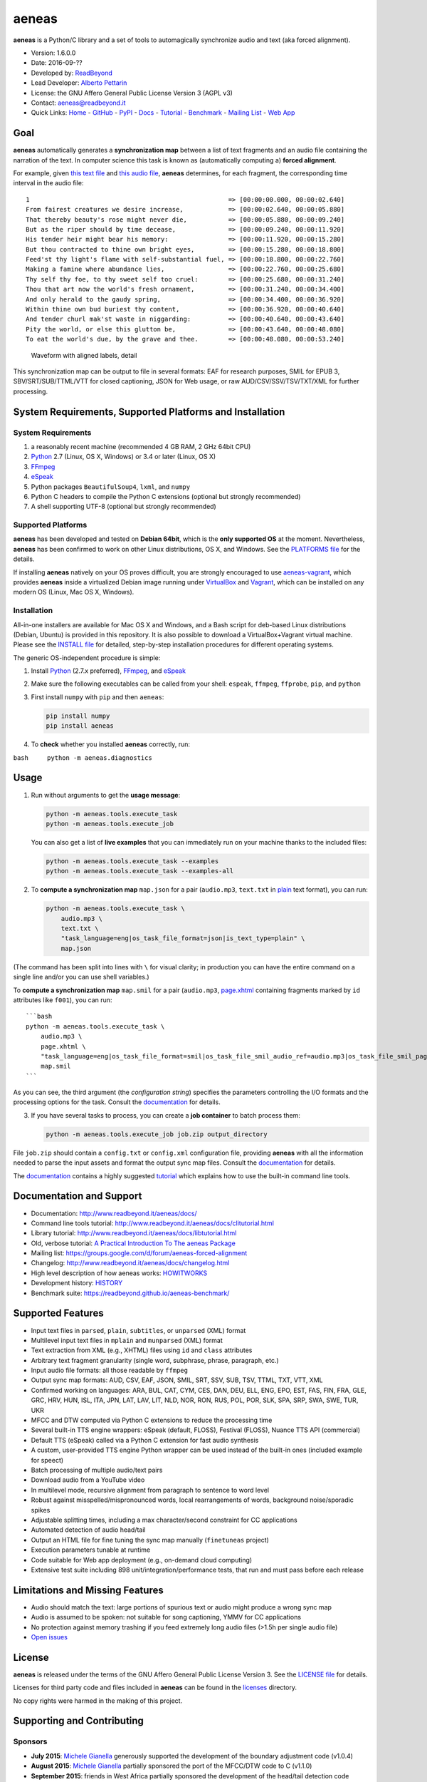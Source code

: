 aeneas
======

**aeneas** is a Python/C library and a set of tools to automagically
synchronize audio and text (aka forced alignment).

-  Version: 1.6.0.0
-  Date: 2016-09-??
-  Developed by: `ReadBeyond <http://www.readbeyond.it/>`__
-  Lead Developer: `Alberto Pettarin <http://www.albertopettarin.it/>`__
-  License: the GNU Affero General Public License Version 3 (AGPL v3)
-  Contact: aeneas@readbeyond.it
-  Quick Links: `Home <http://www.readbeyond.it/aeneas/>`__ -
   `GitHub <https://github.com/readbeyond/aeneas/>`__ -
   `PyPI <https://pypi.python.org/pypi/aeneas/>`__ -
   `Docs <http://www.readbeyond.it/aeneas/docs/>`__ -
   `Tutorial <http://www.readbeyond.it/aeneas/docs/clitutorial.html>`__
   - `Benchmark <https://readbeyond.github.io/aeneas-benchmark/>`__ -
   `Mailing
   List <https://groups.google.com/d/forum/aeneas-forced-alignment>`__ -
   `Web App <http://aeneasweb.org>`__

Goal
----

**aeneas** automatically generates a **synchronization map** between a
list of text fragments and an audio file containing the narration of the
text. In computer science this task is known as (automatically computing
a) **forced alignment**.

For example, given `this text
file <https://raw.githubusercontent.com/readbeyond/aeneas/master/aeneas/tests/res/container/job/assets/p001.xhtml>`__
and `this audio
file <https://raw.githubusercontent.com/readbeyond/aeneas/master/aeneas/tests/res/container/job/assets/p001.mp3>`__,
**aeneas** determines, for each fragment, the corresponding time
interval in the audio file:

::

    1                                                     => [00:00:00.000, 00:00:02.640]
    From fairest creatures we desire increase,            => [00:00:02.640, 00:00:05.880]
    That thereby beauty's rose might never die,           => [00:00:05.880, 00:00:09.240]
    But as the riper should by time decease,              => [00:00:09.240, 00:00:11.920]
    His tender heir might bear his memory:                => [00:00:11.920, 00:00:15.280]
    But thou contracted to thine own bright eyes,         => [00:00:15.280, 00:00:18.800]
    Feed'st thy light's flame with self-substantial fuel, => [00:00:18.800, 00:00:22.760]
    Making a famine where abundance lies,                 => [00:00:22.760, 00:00:25.680]
    Thy self thy foe, to thy sweet self too cruel:        => [00:00:25.680, 00:00:31.240]
    Thou that art now the world's fresh ornament,         => [00:00:31.240, 00:00:34.400]
    And only herald to the gaudy spring,                  => [00:00:34.400, 00:00:36.920]
    Within thine own bud buriest thy content,             => [00:00:36.920, 00:00:40.640]
    And tender churl mak'st waste in niggarding:          => [00:00:40.640, 00:00:43.640]
    Pity the world, or else this glutton be,              => [00:00:43.640, 00:00:48.080]
    To eat the world's due, by the grave and thee.        => [00:00:48.080, 00:00:53.240]

.. figure:: wiki/align.png
   :alt: Waveform with aligned labels, detail

   Waveform with aligned labels, detail

This synchronization map can be output to file in several formats: EAF
for research purposes, SMIL for EPUB 3, SBV/SRT/SUB/TTML/VTT for closed
captioning, JSON for Web usage, or raw AUD/CSV/SSV/TSV/TXT/XML for
further processing.

System Requirements, Supported Platforms and Installation
---------------------------------------------------------

System Requirements
~~~~~~~~~~~~~~~~~~~

1. a reasonably recent machine (recommended 4 GB RAM, 2 GHz 64bit CPU)
2. `Python <https://python.org/>`__ 2.7 (Linux, OS X, Windows) or 3.4 or
   later (Linux, OS X)
3. `FFmpeg <https://www.ffmpeg.org/>`__
4. `eSpeak <http://espeak.sourceforge.net/>`__
5. Python packages ``BeautifulSoup4``, ``lxml``, and ``numpy``
6. Python C headers to compile the Python C extensions (optional but
   strongly recommended)
7. A shell supporting UTF-8 (optional but strongly recommended)

Supported Platforms
~~~~~~~~~~~~~~~~~~~

**aeneas** has been developed and tested on **Debian 64bit**, which is
the **only supported OS** at the moment. Nevertheless, **aeneas** has
been confirmed to work on other Linux distributions, OS X, and Windows.
See the `PLATFORMS
file <https://github.com/readbeyond/aeneas/blob/master/wiki/PLATFORMS.md>`__
for the details.

If installing **aeneas** natively on your OS proves difficult, you are
strongly encouraged to use
`aeneas-vagrant <https://github.com/readbeyond/aeneas-vagrant>`__, which
provides **aeneas** inside a virtualized Debian image running under
`VirtualBox <https://www.virtualbox.org/>`__ and
`Vagrant <http://www.vagrantup.com/>`__, which can be installed on any
modern OS (Linux, Mac OS X, Windows).

Installation
~~~~~~~~~~~~

All-in-one installers are available for Mac OS X and Windows, and a Bash
script for deb-based Linux distributions (Debian, Ubuntu) is provided in
this repository. It is also possible to download a VirtualBox+Vagrant
virtual machine. Please see the `INSTALL
file <https://github.com/readbeyond/aeneas/blob/master/wiki/INSTALL.md>`__
for detailed, step-by-step installation procedures for different
operating systems.

The generic OS-independent procedure is simple:

1. Install `Python <https://python.org/>`__ (2.7.x preferred),
   `FFmpeg <https://www.ffmpeg.org/>`__, and
   `eSpeak <http://espeak.sourceforge.net/>`__

2. Make sure the following executables can be called from your shell:
   ``espeak``, ``ffmpeg``, ``ffprobe``, ``pip``, and ``python``

3. First install ``numpy`` with ``pip`` and then ``aeneas``:

   .. code:: bash

       pip install numpy
       pip install aeneas

4. To **check** whether you installed **aeneas** correctly, run:

``bash     python -m aeneas.diagnostics``

Usage
-----

1. Run without arguments to get the **usage message**:

   .. code:: bash

       python -m aeneas.tools.execute_task
       python -m aeneas.tools.execute_job

   You can also get a list of **live examples** that you can immediately
   run on your machine thanks to the included files:

   .. code:: bash

       python -m aeneas.tools.execute_task --examples
       python -m aeneas.tools.execute_task --examples-all

2. To **compute a synchronization map** ``map.json`` for a pair
   (``audio.mp3``, ``text.txt`` in
   `plain <http://www.readbeyond.it/aeneas/docs/textfile.html#aeneas.textfile.TextFileFormat.PLAIN>`__
   text format), you can run:

   .. code:: bash

       python -m aeneas.tools.execute_task \
           audio.mp3 \
           text.txt \
           "task_language=eng|os_task_file_format=json|is_text_type=plain" \
           map.json

(The command has been split into lines with ``\`` for visual clarity; in
production you can have the entire command on a single line and/or you
can use shell variables.)

To **compute a synchronization map** ``map.smil`` for a pair
(``audio.mp3``,
`page.xhtml <http://www.readbeyond.it/aeneas/docs/textfile.html#aeneas.textfile.TextFileFormat.UNPARSED>`__
containing fragments marked by ``id`` attributes like ``f001``), you can
run:

::

    ```bash
    python -m aeneas.tools.execute_task \
        audio.mp3 \
        page.xhtml \
        "task_language=eng|os_task_file_format=smil|os_task_file_smil_audio_ref=audio.mp3|os_task_file_smil_page_ref=page.xhtml|is_text_type=unparsed|is_text_unparsed_id_regex=f[0-9]+|is_text_unparsed_id_sort=numeric" \
        map.smil
    ```

As you can see, the third argument (the *configuration string*)
specifies the parameters controlling the I/O formats and the processing
options for the task. Consult the
`documentation <http://www.readbeyond.it/aeneas/docs/>`__ for details.

3. If you have several tasks to process, you can create a **job
   container** to batch process them:

   .. code:: bash

       python -m aeneas.tools.execute_job job.zip output_directory

File ``job.zip`` should contain a ``config.txt`` or ``config.xml``
configuration file, providing **aeneas** with all the information needed
to parse the input assets and format the output sync map files. Consult
the `documentation <http://www.readbeyond.it/aeneas/docs/>`__ for
details.

The `documentation <http://www.readbeyond.it/aeneas/docs/>`__ contains a
highly suggested
`tutorial <http://www.readbeyond.it/aeneas/docs/clitutorial.html>`__
which explains how to use the built-in command line tools.

Documentation and Support
-------------------------

-  Documentation: http://www.readbeyond.it/aeneas/docs/
-  Command line tools tutorial:
   http://www.readbeyond.it/aeneas/docs/clitutorial.html
-  Library tutorial:
   http://www.readbeyond.it/aeneas/docs/libtutorial.html
-  Old, verbose tutorial: `A Practical Introduction To The aeneas
   Package <http://www.albertopettarin.it/blog/2015/05/21/a-practical-introduction-to-the-aeneas-package.html>`__
-  Mailing list:
   https://groups.google.com/d/forum/aeneas-forced-alignment
-  Changelog: http://www.readbeyond.it/aeneas/docs/changelog.html
-  High level description of how aeneas works:
   `HOWITWORKS <https://github.com/readbeyond/aeneas/blob/master/wiki/HOWITWORKS.md>`__
-  Development history:
   `HISTORY <https://github.com/readbeyond/aeneas/blob/master/wiki/HISTORY.md>`__
-  Benchmark suite: https://readbeyond.github.io/aeneas-benchmark/

Supported Features
------------------

-  Input text files in ``parsed``, ``plain``, ``subtitles``, or
   ``unparsed`` (XML) format
-  Multilevel input text files in ``mplain`` and ``munparsed`` (XML)
   format
-  Text extraction from XML (e.g., XHTML) files using ``id`` and
   ``class`` attributes
-  Arbitrary text fragment granularity (single word, subphrase, phrase,
   paragraph, etc.)
-  Input audio file formats: all those readable by ``ffmpeg``
-  Output sync map formats: AUD, CSV, EAF, JSON, SMIL, SRT, SSV, SUB,
   TSV, TTML, TXT, VTT, XML
-  Confirmed working on languages: ARA, BUL, CAT, CYM, CES, DAN, DEU,
   ELL, ENG, EPO, EST, FAS, FIN, FRA, GLE, GRC, HRV, HUN, ISL, ITA, JPN,
   LAT, LAV, LIT, NLD, NOR, RON, RUS, POL, POR, SLK, SPA, SRP, SWA, SWE,
   TUR, UKR
-  MFCC and DTW computed via Python C extensions to reduce the
   processing time
-  Several built-in TTS engine wrappers: eSpeak (default, FLOSS),
   Festival (FLOSS), Nuance TTS API (commercial)
-  Default TTS (eSpeak) called via a Python C extension for fast audio
   synthesis
-  A custom, user-provided TTS engine Python wrapper can be used instead
   of the built-in ones (included example for speect)
-  Batch processing of multiple audio/text pairs
-  Download audio from a YouTube video
-  In multilevel mode, recursive alignment from paragraph to sentence to
   word level
-  Robust against misspelled/mispronounced words, local rearrangements
   of words, background noise/sporadic spikes
-  Adjustable splitting times, including a max character/second
   constraint for CC applications
-  Automated detection of audio head/tail
-  Output an HTML file for fine tuning the sync map manually
   (``finetuneas`` project)
-  Execution parameters tunable at runtime
-  Code suitable for Web app deployment (e.g., on-demand cloud
   computing)
-  Extensive test suite including 898 unit/integration/performance
   tests, that run and must pass before each release

Limitations and Missing Features
--------------------------------

-  Audio should match the text: large portions of spurious text or audio
   might produce a wrong sync map
-  Audio is assumed to be spoken: not suitable for song captioning, YMMV
   for CC applications
-  No protection against memory trashing if you feed extremely long
   audio files (>1.5h per single audio file)
-  `Open issues <https://github.com/readbeyond/aeneas/issues>`__

License
-------

**aeneas** is released under the terms of the GNU Affero General Public
License Version 3. See the `LICENSE
file <https://github.com/readbeyond/aeneas/blob/master/LICENSE>`__ for
details.

Licenses for third party code and files included in **aeneas** can be
found in the
`licenses <https://github.com/readbeyond/aeneas/blob/master/licenses/README.md>`__
directory.

No copy rights were harmed in the making of this project.

Supporting and Contributing
---------------------------

Sponsors
~~~~~~~~

-  **July 2015**: `Michele
   Gianella <https://plus.google.com/+michelegianella/about>`__
   generously supported the development of the boundary adjustment code
   (v1.0.4)

-  **August 2015**: `Michele
   Gianella <https://plus.google.com/+michelegianella/about>`__
   partially sponsored the port of the MFCC/DTW code to C (v1.1.0)

-  **September 2015**: friends in West Africa partially sponsored the
   development of the head/tail detection code (v1.2.0)

-  **October 2015**: an anonymous donation sponsored the development of
   the "YouTube downloader" option (v1.3.0)

-  **April 2016**: the Fruch Foundation kindly sponsored the development
   and documentation of v1.5.0

Supporting
~~~~~~~~~~

Would you like supporting the development of **aeneas**?

I accept sponsorships to

-  fix bugs,
-  add new features,
-  improve the quality and the performance of the code,
-  port the code to other languages/platforms,
-  support of third party installations, and
-  improve the documentation.

Feel free to `get in touch <mailto:aeneas@readbeyond.it>`__.

Contributing
~~~~~~~~~~~~

If you think you found a bug or you have a feature request, please use
the `GitHub issue
tracker <https://github.com/readbeyond/aeneas/issues>`__ to submit it.

If you want to ask a question about using **aeneas**, your best option
consists in sending an email to the `mailing
list <https://groups.google.com/d/forum/aeneas-forced-alignment>`__.

Finally, code contributions are welcome! Please refer to the `Code
Contribution
Guide <https://github.com/readbeyond/aeneas/blob/master/wiki/CONTRIBUTING.md>`__)
for details about the branch policies and the code style to follow.

Acknowledgments
---------------

Many thanks to **Nicola Montecchio**, who suggested using MFCCs and DTW,
and co-developed the first experimental code for aligning audio and
text.

**Paolo Bertasi**, who developed the APIs and Web application for
ReadBeyond Sync, helped shaping the structure of this package for its
asynchronous usage.

**Chris Hubbard** prepared the files for packaging aeneas as a
Debian/Ubuntu ``.deb``.

**Daniel Bair** prepared the ``brew`` formula for installing **aeneas**
and its dependencies on Mac OS X.

**Daniel Bair**, **Chris Hubbard**, and **Richard Margetts** packaged
the installers for Mac OS X and Windows.

**Firat Ozdemir** contributed the ``finetuneas`` HTML/JS code for fine
tuning sync maps in the browser.

All the mighty `GitHub
contributors <https://github.com/readbeyond/aeneas/graphs/contributors>`__,
and the members of the `Google
Group <https://groups.google.com/d/forum/aeneas-forced-alignment>`__.
